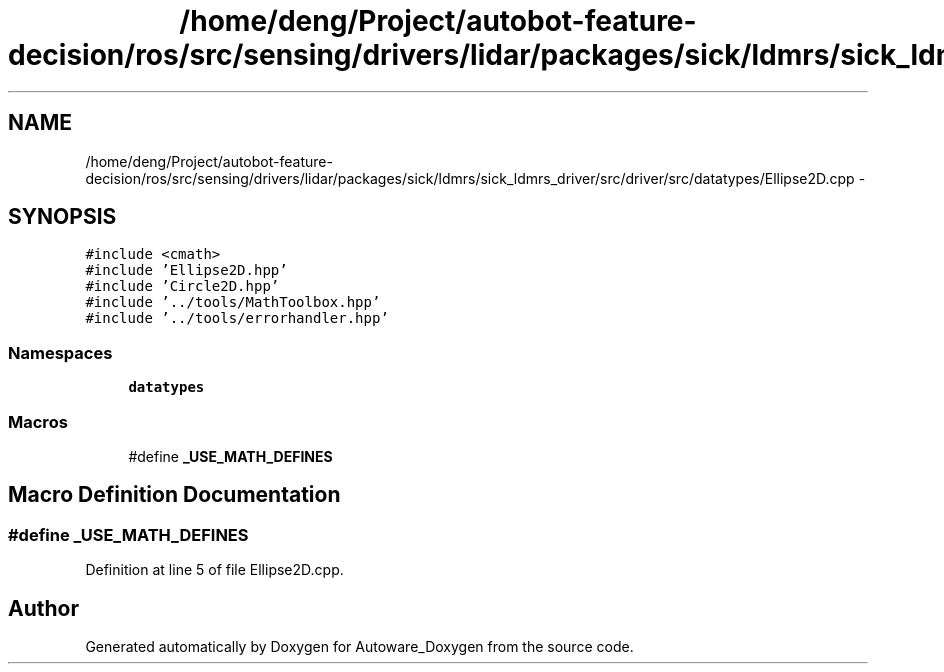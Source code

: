 .TH "/home/deng/Project/autobot-feature-decision/ros/src/sensing/drivers/lidar/packages/sick/ldmrs/sick_ldmrs_driver/src/driver/src/datatypes/Ellipse2D.cpp" 3 "Fri May 22 2020" "Autoware_Doxygen" \" -*- nroff -*-
.ad l
.nh
.SH NAME
/home/deng/Project/autobot-feature-decision/ros/src/sensing/drivers/lidar/packages/sick/ldmrs/sick_ldmrs_driver/src/driver/src/datatypes/Ellipse2D.cpp \- 
.SH SYNOPSIS
.br
.PP
\fC#include <cmath>\fP
.br
\fC#include 'Ellipse2D\&.hpp'\fP
.br
\fC#include 'Circle2D\&.hpp'\fP
.br
\fC#include '\&.\&./tools/MathToolbox\&.hpp'\fP
.br
\fC#include '\&.\&./tools/errorhandler\&.hpp'\fP
.br

.SS "Namespaces"

.in +1c
.ti -1c
.RI " \fBdatatypes\fP"
.br
.in -1c
.SS "Macros"

.in +1c
.ti -1c
.RI "#define \fB_USE_MATH_DEFINES\fP"
.br
.in -1c
.SH "Macro Definition Documentation"
.PP 
.SS "#define _USE_MATH_DEFINES"

.PP
Definition at line 5 of file Ellipse2D\&.cpp\&.
.SH "Author"
.PP 
Generated automatically by Doxygen for Autoware_Doxygen from the source code\&.
